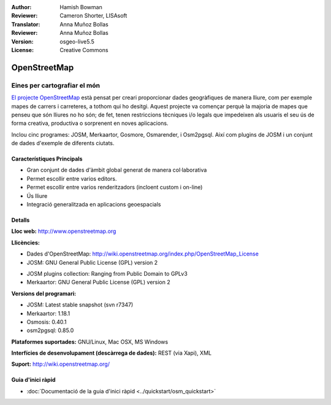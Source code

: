 :Author: Hamish Bowman
:Reviewer: Cameron Shorter, LISAsoft
:Translator: Anna Muñoz Bollas
:Reviewer: Anna Muñoz Bollas
:Version: osgeo-live5.5
:License: Creative Commons

.. image:: ../../images/project_logos/logo-osm.png
  :alt: logo del projecte
  :align: right
  :target: http://www.openstreetmap.org

OpenStreetMap
================================================================================

Eines per cartografiar el món
~~~~~~~~~~~~~~~~~~~~~~~~~~~~~~~~~~~~~~~~~~~~~~~~~~~~~~~~~~~~~~~~~~~~~~~~~~~~~~~~

`El projecte OpenStreetMap <http://www.openstreetmap.org>`_ està pensat per
creari proporcionar dades geogràfiques de manera lliure, com per exemple mapes
de carrers i carreteres, a tothom qui ho desitgi. Aquest projecte va començar
perquè la majoria de mapes que penseu que són lliures no ho són; de fet, tenen
restriccions tècniques i/o legals que impedeixen als usuaris el seu ús de forma
creativa, productiva o sorprenent en noves aplicacions.

Inclou cinc programes: JOSM, Merkaartor, Gosmore, Osmarender, i Osm2pgsql. 
Així com plugins de JOSM i un conjunt de dades d'exemple de diferents ciutats.

Característiques Principals
--------------------------------------------------------------------------------

.. image:: ../../images/screenshots/1024x768/osm-screenshot.jpg
  :scale: 50 %
  :alt: screenshot
  :align: right

* Gran conjunt de dades d'àmbit global generat de manera col·laborativa

* Permet escollir entre varios editors.

* Permet escollir entre varios renderitzadors (incloent custom i on-line)

* Ús lliure

* Integració generalitzada en aplicacions geoespacials

Detalls
--------------------------------------------------------------------------------

**Lloc web:** http://www.openstreetmap.org

**Llicències:**

* Dades d'OpenStreetMap:
  http://wiki.openstreetmap.org/index.php/OpenStreetMap_License

* JOSM: GNU General Public License (GPL) version 2

.. <!-- vegeu /usr/share/doc/josm/copyright -->

* JOSM plugins collection: Ranging from Public Domain to GPLv3

* Merkaartor: GNU General Public License (GPL) version 2



.. <!-- vegeu /usr/share/doc/gosmore/copyright -->



**Versions del programari:**

* JOSM: Latest stable snapshot (svn r7347)

* Merkaartor: 1.18.1

* Osmosis: 0.40.1





* osm2pgsql: 0.85.0

**Plataformes suportades:** GNU/Linux, Mac OSX, MS Windows

**Interfícies de desenvolupament (descàrrega de dades):** REST (via Xapi), XML

**Suport:** http://wiki.openstreetmap.org/


Guia d'inici ràpid
--------------------------------------------------------------------------------

* :doc:`Documentació de la guia d'inici ràpid <../quickstart/osm_quickstart>`

